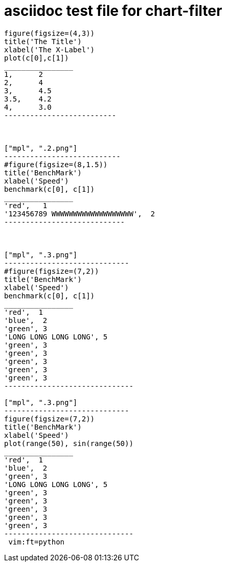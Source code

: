 = asciidoc test file for chart-filter


["mpl", ".1.png"]
-------------------------
figure(figsize=(4,3))
title('The Title')
xlabel('The X-Label')
plot(c[0],c[1])
________________
1,	2
2,	4
3,	4.5
3.5,	4.2
4,	3.0
--------------------------



["mpl", ".2.png"]
---------------------------
#figure(figsize=(8,1.5))
title('BenchMark')
xlabel('Speed')
benchmark(c[0], c[1])
________________
'red',   1
'123456789 WWWWWWWWWWWWWWWWWWW',  2
----------------------------



["mpl", ".3.png"]
-----------------------------
#figure(figsize=(7,2))
title('BenchMark')
xlabel('Speed')
benchmark(c[0], c[1])
________________
'red',	1	
'blue',  2	
'green', 3	
'LONG LONG LONG LONG', 5	
'green', 3	
'green', 3	
'green', 3	
'green', 3	
'green', 3	
------------------------------

["mpl", ".3.png"]
-----------------------------
figure(figsize=(7,2))
title('BenchMark')
xlabel('Speed')
plot(range(50), sin(range(50))
________________
'red',	1	
'blue',  2	
'green', 3	
'LONG LONG LONG LONG', 5	
'green', 3	
'green', 3	
'green', 3	
'green', 3	
'green', 3	
------------------------------
 vim:ft=python
